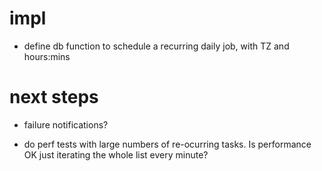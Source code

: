 

* impl
- define db function to schedule a recurring daily job,
  with TZ and hours:mins


* next steps
- failure notifications?

- do perf tests with large numbers of re-ocurring tasks.  Is performance OK just iterating the whole list every minute?

